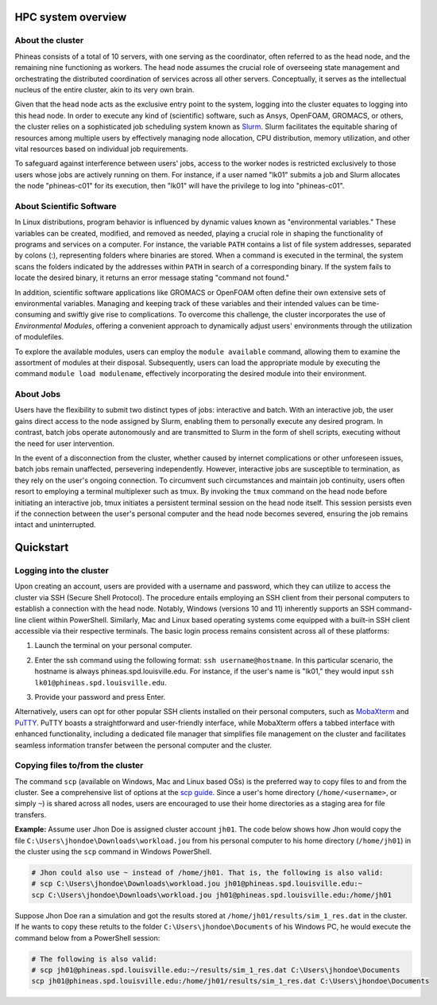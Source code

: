 HPC system overview
###################

About the cluster
=================

Phineas consists of a total of 10 servers, with one serving as the coordinator,
often referred to as the head node, and the remaining nine functioning as workers. The head node
assumes the crucial role of overseeing state management and orchestrating the distributed
coordination of services across all other servers. Conceptually, it serves as
the intellectual nucleus of the entire cluster, akin to its very own brain.

Given that the head node acts as the exclusive entry point to the system, 
logging into the cluster equates to logging into this head node. 
In order to execute any kind of (scientific) software, such as Ansys, OpenFOAM, GROMACS, or others,
the cluster relies on a sophisticated job scheduling system known as
`Slurm <https://slurm.schedmd.com/quickstart.html>`_. 
Slurm facilitates the equitable sharing of resources among multiple users by
effectively managing node allocation, CPU distribution, memory utilization, and
other vital resources based on individual job requirements.

To safeguard against interference between users' jobs, access to the worker nodes
is restricted exclusively to those users whose jobs are actively running on them.
For instance, if a user named "lk01" submits a job and Slurm allocates the node
"phineas-c01" for its execution, then "lk01" will have the privilege to log into "phineas-c01".

About Scientific Software
=========================

In Linux distributions, program behavior is influenced by dynamic values
known as "environmental variables." These variables can be created, modified,
and removed as needed, playing a crucial role in shaping the functionality of 
programs and services on a computer. For instance, the variable ``PATH`` contains
a list of file system addresses, separated by colons (:), representing folders
where binaries are stored. When a command is executed in the terminal,
the system scans the folders indicated by the addresses within ``PATH``
in search of a corresponding binary. If the system fails to locate the desired binary,
it returns an error message stating "command not found."

In addition, scientific software applications like GROMACS or OpenFOAM often define
their own extensive sets of environmental variables. Managing and keeping track of these variables
and their intended values can be time-consuming and swiftly give rise to complications.
To overcome this challenge, the cluster incorporates the use of *Environmental Modules*,
offering a convenient approach to dynamically adjust users' environments through
the utilization of modulefiles.

To explore the available modules, users can employ the ``module available`` command,
allowing them to examine the assortment of modules at their disposal. Subsequently,
users can load the appropriate module by executing the command ``module load modulename``,
effectively incorporating the desired module into their environment.

About Jobs
==========

Users have the flexibility to submit two distinct types of jobs: interactive and batch.
With an interactive job, the user gains direct access to the node assigned by Slurm,
enabling them to personally execute any desired program. In contrast, batch jobs operate
autonomously and are transmitted to Slurm in the form of shell scripts,
executing without the need for user intervention.

In the event of a disconnection from the cluster, whether caused by internet complications
or other unforeseen issues, batch jobs remain unaffected, persevering independently.
However, interactive jobs are susceptible to termination, as they rely on the user's
ongoing connection. To circumvent such circumstances and maintain job continuity,
users often resort to employing a terminal multiplexer such as tmux.
By invoking the ``tmux`` command on the head node before initiating an interactive job,
tmux initiates a persistent terminal session on the head node itself.
This session persists even if the connection between the user's personal computer and
the head node becomes severed, ensuring the job remains intact and uninterrupted.

Quickstart
##########

Logging into the cluster
========================

Upon creating an account, users are provided with a username and password, 
which they can utilize to access the cluster via SSH (Secure Shell Protocol).
The procedure entails employing an SSH client from their personal computers
to establish a connection with the head node. Notably, Windows (versions 10 and 11)
inherently supports an SSH command-line client within PowerShell. Similarly, 
Mac and Linux based operating systems come equipped with a built-in SSH client
accessible via their respective terminals. 
The basic login process remains consistent across all of these platforms:

1. Launch the terminal on your personal computer.
2. Enter the ssh command using the following format: ``ssh username@hostname``. 
   In this particular scenario, the hostname is always phineas.spd.louisville.edu.
   For instance, if the user's name is "lk01," they would input
   ``ssh lk01@phineas.spd.louisville.edu``.
   
   .. image:: images/login_example.png
     :width: 600
     :alt: Example: cluster login

3. Provide your password and press Enter.

   .. image:: images/login_example_2.png
     :width: 600
     :alt: Example: logged into the cluster

Alternatively, users can opt for other popular SSH clients installed on their personal computers,
such as `MobaXterm <https://mobaxterm.mobatek.net/>`_ and `PuTTY <https://www.putty.org/>`_.
PuTTY boasts a straightforward and user-friendly interface, while MobaXterm offers a 
tabbed interface with enhanced functionality, including a dedicated file manager 
that simplifies file management on the cluster and facilitates seamless information
transfer between the personal computer and the cluster.

Copying files to/from the cluster
=================================

The command ``scp`` (available on Windows, Mac and Linux based OSs) is the preferred way
to copy files to and from the cluster. See a comprehensive list of options at the
`scp guide <https://man.openbsd.org/scp>`_. Since a user's
home directory (``/home/<username>``, or simply ``~``) is shared across all nodes, users are encouraged
to use their home directories as a staging area for file transfers.

**Example:** Assume user Jhon Doe is assigned cluster account ``jh01``. The code below
shows how Jhon would copy the file ``C:\Users\jhondoe\Downloads\workload.jou`` from his
personal computer to his home directory (``/home/jh01``) in the cluster using the 
``scp`` command in Windows PowerShell.

..  code-block:: powershell
    
    # Jhon could also use ~ instead of /home/jh01. That is, the following is also valid:
    # scp C:\Users\jhondoe\Downloads\workload.jou jh01@phineas.spd.louisville.edu:~
    scp C:\Users\jhondoe\Downloads\workload.jou jh01@phineas.spd.louisville.edu:/home/jh01

Suppose Jhon Doe ran a simulation and got the results stored at ``/home/jh01/results/sim_1_res.dat``
in the cluster. If he wants to copy these retults to the folder ``C:\Users\jhondoe\Documents`` 
of his Windows PC, he would execute the command below from a PowerShell session:

..  code-block:: powershell
    
    # The following is also valid:
    # scp jh01@phineas.spd.louisville.edu:~/results/sim_1_res.dat C:\Users\jhondoe\Documents
    scp jh01@phineas.spd.louisville.edu:/home/jh01/results/sim_1_res.dat C:\Users\jhondoe\Documents